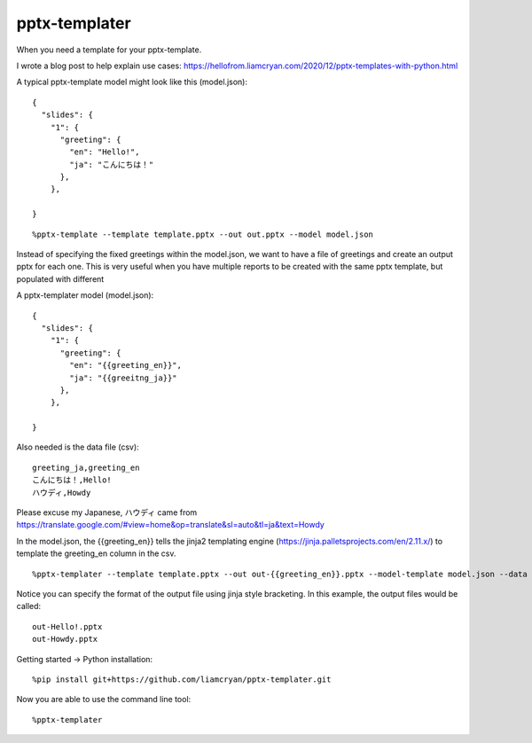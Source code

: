 ==============
pptx-templater
==============

When you need a template for your pptx-template.

I wrote a blog post to help explain use cases: https://hellofrom.liamcryan.com/2020/12/pptx-templates-with-python.html

A typical pptx-template model might look like this (model.json)::

    {
      "slides": {
        "1": {
          "greeting": {
            "en": "Hello!",
            "ja": "こんにちは！"
          },
        },

    }

::

    %pptx-template --template template.pptx --out out.pptx --model model.json

Instead of specifying the fixed greetings within the model.json, we want to have a file of greetings and create an output pptx for each one.  This is very useful when you have multiple reports to be created with the same pptx template, but populated with different 

A pptx-templater model (model.json)::

    {
      "slides": {
        "1": {
          "greeting": {
            "en": "{{greeting_en}}",
            "ja": "{{greeitng_ja}}"
          },
        },

    }

Also needed is the data file (csv)::

    greeting_ja,greeting_en
    こんにちは！,Hello!
    ハウディ,Howdy

Please excuse my Japanese, ハウディ came from https://translate.google.com/#view=home&op=translate&sl=auto&tl=ja&text=Howdy

In the model.json, the {{greeting_en}} tells the jinja2 templating engine (https://jinja.palletsprojects.com/en/2.11.x/) to template the greeting_en column in the csv.

::

    %pptx-templater --template template.pptx --out out-{{greeting_en}}.pptx --model-template model.json --data csv

Notice you can specify the format of the output file using jinja style bracketing.  In this example, the output files would be called::

    out-Hello!.pptx
    out-Howdy.pptx

Getting started -> Python installation::

    %pip install git+https://github.com/liamcryan/pptx-templater.git

Now you are able to use the command line tool::

    %pptx-templater

